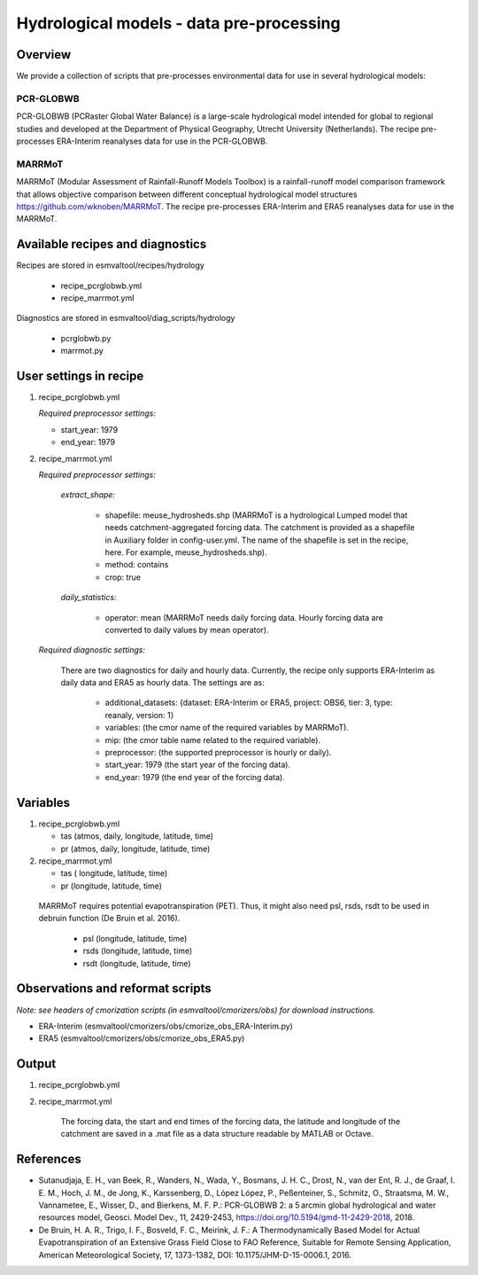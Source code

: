 .. _recipes_hydrology:

Hydrological models - data pre-processing
=========================================

Overview
--------

We provide a collection of scripts that pre-processes environmental data for use in several hydrological models:

PCR-GLOBWB
**********
PCR-GLOBWB (PCRaster Global Water Balance) is a large-scale hydrological model intended for global to regional studies and developed at the Department of Physical Geography, Utrecht University (Netherlands). The recipe pre-processes ERA-Interim reanalyses data for use in the PCR-GLOBWB.

MARRMoT
**********
MARRMoT (Modular Assessment of Rainfall-Runoff Models Toolbox) is a rainfall-runoff model comparison framework that allows objective comparison between different conceptual hydrological model structures https://github.com/wknoben/MARRMoT. The recipe pre-processes ERA-Interim and ERA5 reanalyses data for use in the MARRMoT.

Available recipes and diagnostics
---------------------------------

Recipes are stored in esmvaltool/recipes/hydrology

    * recipe_pcrglobwb.yml
    * recipe_marrmot.yml

Diagnostics are stored in esmvaltool/diag_scripts/hydrology

    * pcrglobwb.py
    * marrmot.py


User settings in recipe
-----------------------

#. recipe_pcrglobwb.yml

   *Required preprocessor settings:*

   * start_year: 1979
   * end_year: 1979



#. recipe_marrmot.yml

   *Required preprocessor settings:*

        *extract_shape:*

            * shapefile: meuse_hydrosheds.shp (MARRMoT is a hydrological Lumped model that needs catchment-aggregated forcing data. The catchment is provided as a shapefile in Auxiliary folder in config-user.yml. The name of the shapefile is set in the recipe, here. For example, meuse_hydrosheds.shp).
            * method: contains
            * crop: true

        *daily_statistics:*

            * operator: mean (MARRMoT needs daily forcing data. Hourly forcing data are converted to daily values by mean operator).


   *Required diagnostic settings:*

    There are two diagnostics for daily and hourly data. Currently, the recipe only supports ERA-Interim as daily data and ERA5 as hourly data. The settings are as:

        * additional_datasets: {dataset: ERA-Interim or ERA5, project: OBS6, tier: 3, type: reanaly, version: 1}
        * variables: (the cmor name of the required variables by MARRMoT).
        * mip: (the cmor table name related to the required variable).
        * preprocessor: (the supported preprocessor is hourly or daily).
        * start_year: 1979 (the start year of the forcing data).
        * end_year: 1979 (the end year of the forcing data).


Variables
---------

#. recipe_pcrglobwb.yml

   * tas (atmos, daily, longitude, latitude, time)
   * pr (atmos, daily, longitude, latitude, time)


#. recipe_marrmot.yml

   * tas ( longitude, latitude, time)
   * pr (longitude, latitude, time)

  MARRMoT requires potential evapotranspiration (PET). Thus, it might also need psl, rsds, rsdt to be used in debruin function (De Bruin et al. 2016).

   * psl (longitude, latitude, time)
   * rsds (longitude, latitude, time)
   * rsdt (longitude, latitude, time)


Observations and reformat scripts
---------------------------------
*Note: see headers of cmorization scripts (in esmvaltool/cmorizers/obs) for download instructions.*

*  ERA-Interim (esmvaltool/cmorizers/obs/cmorize_obs_ERA-Interim.py)
*  ERA5 (esmvaltool/cmorizers/obs/cmorize_obs_ERA5.py)


Output
---------

#. recipe_pcrglobwb.yml


#. recipe_marrmot.yml

    The forcing data, the start and end times of the forcing data, the latitude and longitude of the catchment are saved in a .mat file as a data structure readable by MATLAB or Octave.


References
----------

* Sutanudjaja, E. H., van Beek, R., Wanders, N., Wada, Y., Bosmans, J. H. C., Drost, N., van der Ent, R. J., de Graaf, I. E. M., Hoch, J. M., de Jong, K., Karssenberg, D., López López, P., Peßenteiner, S., Schmitz, O., Straatsma, M. W., Vannametee, E., Wisser, D., and Bierkens, M. F. P.: PCR-GLOBWB 2: a 5 arcmin global hydrological and water resources model, Geosci. Model Dev., 11, 2429-2453, https://doi.org/10.5194/gmd-11-2429-2018, 2018.
* De Bruin, H. A. R., Trigo, I. F., Bosveld, F. C., Meirink, J. F.: A Thermodynamically Based Model for Actual Evapotranspiration of an Extensive Grass Field Close to FAO Reference, Suitable for Remote Sensing Application, American Meteorological Society, 17, 1373-1382, DOI: 10.1175/JHM-D-15-0006.1, 2016.
